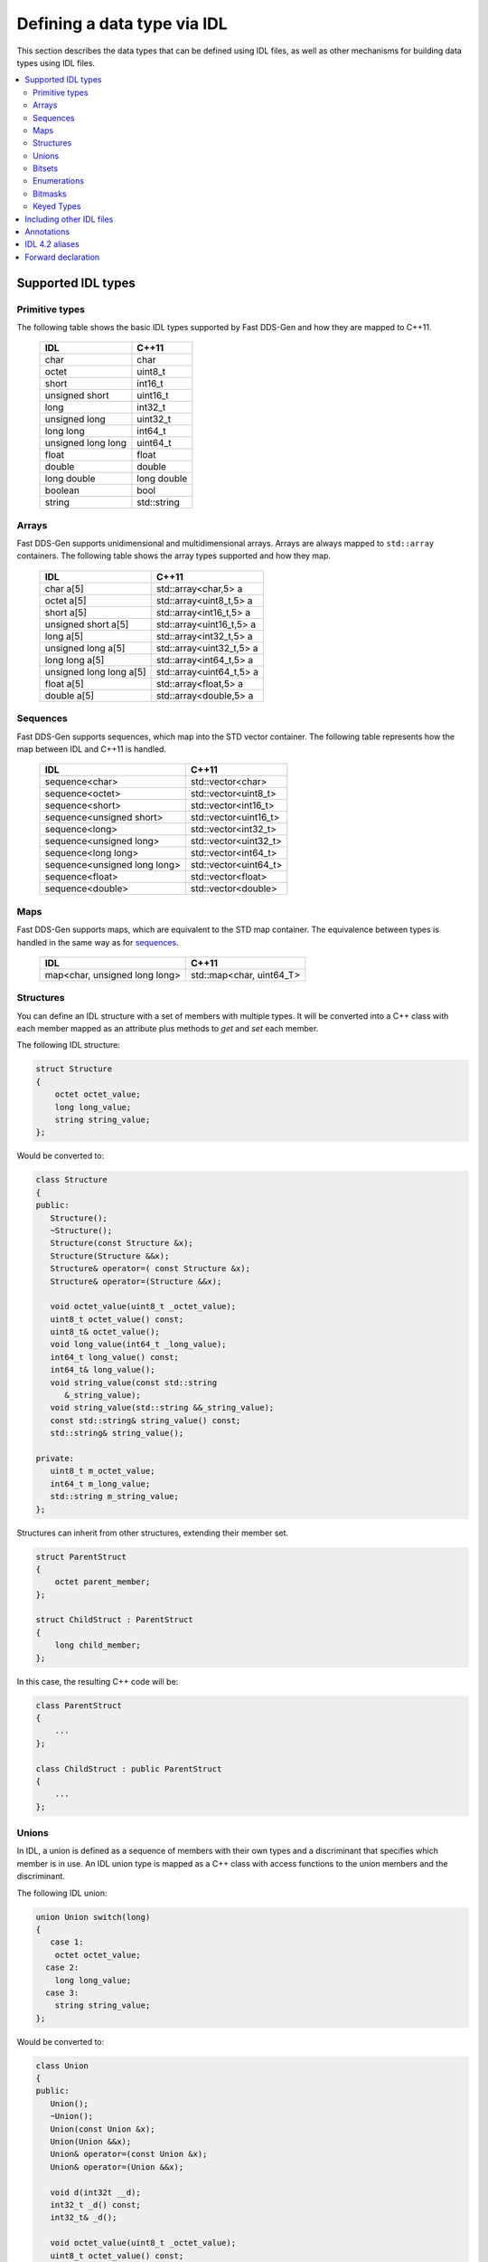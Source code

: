 .. _idl-types:

Defining a data type via IDL
=============================

This section describes the data types that can be defined using IDL files, as well as other mechanisms for building
data types using IDL files.

.. contents::
    :local:
    :backlinks: none
    :depth: 2


Supported IDL types
-------------------

Primitive types
^^^^^^^^^^^^^^^

The following table shows the basic IDL types supported by Fast DDS-Gen and how they are mapped to C++11.

    +--------------------+-------------+
    | IDL                | C++11       |
    +====================+=============+
    | char               | char        |
    +--------------------+-------------+
    | octet              | uint8_t     |
    +--------------------+-------------+
    | short              | int16_t     |
    +--------------------+-------------+
    | unsigned short     | uint16_t    |
    +--------------------+-------------+
    | long               | int32_t     |
    +--------------------+-------------+
    | unsigned long      | uint32_t    |
    +--------------------+-------------+
    | long long          | int64_t     |
    +--------------------+-------------+
    | unsigned long long | uint64_t    |
    +--------------------+-------------+
    | float              | float       |
    +--------------------+-------------+
    | double             | double      |
    +--------------------+-------------+
    | long double        | long double |
    +--------------------+-------------+
    | boolean            | bool        |
    +--------------------+-------------+
    | string             | std::string |
    +--------------------+-------------+

Arrays
^^^^^^

Fast DDS-Gen supports unidimensional and multidimensional arrays.
Arrays are always mapped to ``std::array`` containers.
The following table shows the array types supported and how they map.

    +-------------------------+--------------------------+
    | IDL                     | C++11                    |
    +=========================+==========================+
    | char a[5]               | std::array<char,5> a     |
    +-------------------------+--------------------------+
    | octet a[5]              | std::array<uint8_t,5> a  |
    +-------------------------+--------------------------+
    | short a[5]              | std::array<int16_t,5> a  |
    +-------------------------+--------------------------+
    | unsigned short a[5]     | std::array<uint16_t,5> a |
    +-------------------------+--------------------------+
    | long a[5]               | std::array<int32_t,5> a  |
    +-------------------------+--------------------------+
    | unsigned long a[5]      | std::array<uint32_t,5> a |
    +-------------------------+--------------------------+
    | long long a[5]          | std::array<int64_t,5> a  |
    +-------------------------+--------------------------+
    | unsigned long long a[5] | std::array<uint64_t,5> a |
    +-------------------------+--------------------------+
    | float a[5]              | std::array<float,5> a    |
    +-------------------------+--------------------------+
    | double a[5]             | std::array<double,5> a   |
    +-------------------------+--------------------------+

Sequences
^^^^^^^^^

Fast DDS-Gen supports sequences, which map into the STD vector container.
The following table represents how the map between IDL and C++11 is handled.

    +------------------------------+--------------------------+
    | IDL                          | C++11                    |
    +==============================+==========================+
    | sequence<char>               |    std::vector<char>     |
    +------------------------------+--------------------------+
    | sequence<octet>              |    std::vector<uint8_t>  |
    +------------------------------+--------------------------+
    | sequence<short>              |    std::vector<int16_t>  |
    +------------------------------+--------------------------+
    | sequence<unsigned short>     |    std::vector<uint16_t> |
    +------------------------------+--------------------------+
    | sequence<long>               |    std::vector<int32_t>  |
    +------------------------------+--------------------------+
    | sequence<unsigned long>      |    std::vector<uint32_t> |
    +------------------------------+--------------------------+
    | sequence<long long>          |    std::vector<int64_t>  |
    +------------------------------+--------------------------+
    | sequence<unsigned long long> |    std::vector<uint64_t> |
    +------------------------------+--------------------------+
    | sequence<float>              |    std::vector<float>    |
    +------------------------------+--------------------------+
    | sequence<double>             |    std::vector<double>   |
    +------------------------------+--------------------------+

Maps
^^^^

Fast DDS-Gen supports maps, which are equivalent to the STD map container.
The equivalence between types is handled in the same way as for sequences_.

    +-------------------------------+---------------------------------+
    | IDL                           | C++11                           |
    +===============================+=================================+
    | map<char, unsigned long long> |    std::map<char, uint64_T>     |
    +-------------------------------+---------------------------------+

Structures
^^^^^^^^^^

You can define an IDL structure with a set of members with multiple types.
It will be converted into a C++ class with each member mapped as an attribute plus methods to *get* and *set* each
member.

The following IDL structure:

.. code-block:: idl

    struct Structure
    {
        octet octet_value;
        long long_value;
        string string_value;
    };

Would be converted to:

.. code-block:: cpp

    class Structure
    {
    public:
       Structure();
       ~Structure();
       Structure(const Structure &x);
       Structure(Structure &&x);
       Structure& operator=( const Structure &x);
       Structure& operator=(Structure &&x);

       void octet_value(uint8_t _octet_value);
       uint8_t octet_value() const;
       uint8_t& octet_value();
       void long_value(int64_t _long_value);
       int64_t long_value() const;
       int64_t& long_value();
       void string_value(const std::string
          &_string_value);
       void string_value(std::string &&_string_value);
       const std::string& string_value() const;
       std::string& string_value();

    private:
       uint8_t m_octet_value;
       int64_t m_long_value;
       std::string m_string_value;
    };

Structures can inherit from other structures, extending their member set.

.. code-block:: idl

    struct ParentStruct
    {
        octet parent_member;
    };

    struct ChildStruct : ParentStruct
    {
        long child_member;
    };

In this case, the resulting C++ code will be:

.. code-block:: cpp

    class ParentStruct
    {
        ...
    };

    class ChildStruct : public ParentStruct
    {
        ...
    };

Unions
^^^^^^

In IDL, a union is defined as a sequence of members with their own types and a discriminant that specifies which member
is in use.
An IDL union type is mapped as a C++ class with access functions to the union members and the discriminant.

The following IDL union:

.. code-block:: idl

    union Union switch(long)
    {
       case 1:
        octet octet_value;
      case 2:
        long long_value;
      case 3:
        string string_value;
    };

Would be converted to:

.. code-block:: cpp

    class Union
    {
    public:
       Union();
       ~Union();
       Union(const Union &x);
       Union(Union &&x);
       Union& operator=(const Union &x);
       Union& operator=(Union &&x);

       void d(int32t __d);
       int32_t _d() const;
       int32_t& _d();

       void octet_value(uint8_t _octet_value);
       uint8_t octet_value() const;
       uint8_t& octet_value();
       void long_value(int64_t _long_value);
       int64_t long_value() const;
       int64_t& long_value();
       void string_value(const std::string
          &_string_value);
       void string_value(std:: string &&_string_value);
       const std::string& string_value() const;
       std::string& string_value();

    private:
       int32_t m__d;
       uint8_t m_octet_value;
       int64_t m_long_value;
       std::string m_string_value;
    };

Bitsets
^^^^^^^

Bitsets are a special kind of structure, which encloses a set of bits. A bitset can represent up to 64 bits.
Each member is defined as *bitfield* and eases the access to a part of the bitset.

For example:

.. code-block:: idl

    bitset MyBitset
    {
        bitfield<3> a;
        bitfield<10> b;
        bitfield<12, int> c;
    };

The type MyBitset will store a total of 25 bits (3 + 10 + 12) and will require 32 bits in memory
(lowest primitive type to store the bitset's size).

- The bitfield 'a' allows us to access to the first 3 bits (0..2).
- The bitfield 'b' allows us to access to the next 10 bits (3..12).
- The bitfield 'c' allows us to access to the next 12 bits (13..24).

The resulting C++ code will be similar to:

.. code-block:: cpp

    class MyBitset
    {
    public:
        void a(char _a);
        char a() const;

        void b(uint16_t _b);
        uint16_t b() const;

        void c(int32_t _c);
        int32_t c() const;
    private:
        std::bitset<25> m_bitset;
    };

Internally is stored as a std::bitset. For each bitfield, getter and setter methods are generated with the
smaller possible primitive unsigned type to access it. In the case of bitfield 'c', the user has established
that this accessing type will be **int**, so the generated code uses **int32_t** instead of automatically
use **uint16_t**.

Bitsets can inherit from other bitsets, extending their member set.

.. code-block:: idl

    bitset ParentBitset
    {
        bitfield<3> parent_member;
    };

    bitset ChildBitset : ParentBitset
    {
        bitfield<10> child_member;
    };

In this case, the resulting C++ code will be:

.. code-block:: cpp

    class ParentBitset
    {
        ...
    };

    class ChildBitset : public ParentBitset
    {
        ...
    };

Note that in this case, ChildBitset will have two ``std::bitset`` members, one belonging to ParentBitset and the
other belonging to ChildBitset.

Enumerations
^^^^^^^^^^^^

An enumeration in IDL format is a collection of identifiers that have a numeric value associated.
An IDL enumeration type is mapped directly to the corresponding C++11 enumeration definition.

The following IDL enumeration:

.. code-block:: idl

    enum Enumeration
    {
        RED,
        GREEN,
        BLUE
    };

Would be converted to:

.. code-block:: cpp

    enum Enumeration : uint32_t
    {
        RED,
        GREEN,
        BLUE
    };

Bitmasks
^^^^^^^^

Bitmasks are a special kind of Enumeration to manage masks of bits. It allows defining bit masks based on their
position.

The following IDL bitmask:

.. code-block:: idl

    @bit_bound(8)
    bitmask MyBitMask
    {
        @position(0) flag0,
        @position(1) flag1,
        @position(4) flag4,
        @position(6) flag6,
        flag7
    };

Would be converted to:

.. code-block:: cpp

    enum MyBitMask : uint8_t
    {
        flag0 = 0x01 << 0,
        flag1 = 0x01 << 1,
        flag4 = 0x01 << 4,
        flag6 = 0x01 << 6,
        flag7 = 0x01 << 7
    };

The annotation *bit_bound* defines the width of the associated enumeration. It must be a positive number between
1 and 64. If omitted, it will be 32 bits.
For each *flag*, the user can use the annotation *position* to define the position of the flag. If omitted, it will
be auto incremented from the last defined flag, starting at 0.

Keyed Types
^^^^^^^^^^^

In order to use keyed topics, the user should define some key members inside the structure.
This is achieved by writing “@Key” before the members of the structure you want to use as keys.
For example in the following IDL file the *id* and *type* field would be the keys:

.. code-block:: idl

    struct MyType
    {
        @Key long id;
        @Key string type;
        long positionX;
        long positionY;
    };

Fast DDS-Gen automatically detects these tags and correctly generates the serialization methods for the key generation
function in TopicDataType (`getKey`).
This function will obtain the 128-bit MD5 digest of the big-endian serialization of the Key Members.

Including other IDL files
-------------------------

You can include another IDL files in yours in order to use data types defined in them. Fast DDS-Gen uses a C/C++
preprocessor for this purpose, and you can use ``#include`` directive to include an IDL file.

.. code-block:: c

    #include "OtherFile.idl"
    #include <AnotherFile.idl>

If Fast DDS-Gen doesn't find a C/C++ preprocessor in default system paths, you could specify the preprocessor path
using parameter ``-ppPath``.
If you want to disable the usage of the preprocessor, you could use the parameter ``-ppDisable``.


Annotations
--------------

The application allows the user to define and use their own annotations as defined in the IDL 4.2 standard.
User annotations will be passed to TypeObject generated code if the ``-typeobject`` argument was used.

.. code-block:: idl

    @annotation MyAnnotation
    {
        long value;
        string name;
    };

Additionally, the following standard annotations are builtin (recognized and passed to TypeObject when unimplemented).

+-------------------------+-------------------------------------------------------------------------+
| Annotation              | Implemented behavior                                                    |
+=========================+=========================================================================+
| @id                     | Unimplemented.                                                          |
+-------------------------+-------------------------------------------------------------------------+
| @autoid                 | Unimplemented.                                                          |
+-------------------------+-------------------------------------------------------------------------+
| @optional               | Unimplemented.                                                          |
+-------------------------+-------------------------------------------------------------------------+
| @extensibility          | Unimplemented.                                                          |
+-------------------------+-------------------------------------------------------------------------+
| @final                  | Unimplemented.                                                          |
+-------------------------+-------------------------------------------------------------------------+
| @appendable             | Unimplemented.                                                          |
+-------------------------+-------------------------------------------------------------------------+
| @mutable                | Unimplemented.                                                          |
+-------------------------+-------------------------------------------------------------------------+
| @position               | Used by bitmasks_.                                                      |
+-------------------------+-------------------------------------------------------------------------+
| @value                  | Allows to set a constant value to any element.                          |
+-------------------------+-------------------------------------------------------------------------+
| @key                    | Alias for eProsima's @Key annotation.                                   |
+-------------------------+-------------------------------------------------------------------------+
| @must_understand        | Unimplemented.                                                          |
+-------------------------+-------------------------------------------------------------------------+
| @default_literal        | Allows selecting one member as the default within a collection.         |
+-------------------------+-------------------------------------------------------------------------+
| @default                | Allows specifying the default value of the annotated element.           |
+-------------------------+-------------------------------------------------------------------------+
| @range                  | Unimplemented.                                                          |
+-------------------------+-------------------------------------------------------------------------+
| @min                    | Unimplemented.                                                          |
+-------------------------+-------------------------------------------------------------------------+
| @max                    | Unimplemented.                                                          |
+-------------------------+-------------------------------------------------------------------------+
| @unit                   | Unimplemented.                                                          |
+-------------------------+-------------------------------------------------------------------------+
| @bit_bound              | Allows setting a size to a bitmasks_.                                   |
+-------------------------+-------------------------------------------------------------------------+
| @external               | Unimplemented.                                                          |
+-------------------------+-------------------------------------------------------------------------+
| @nested                 | Unimplemented.                                                          |
+-------------------------+-------------------------------------------------------------------------+
| @verbatim               | Unimplemented.                                                          |
+-------------------------+-------------------------------------------------------------------------+
| @service                | Unimplemented.                                                          |
+-------------------------+-------------------------------------------------------------------------+
| @oneway                 | Unimplemented.                                                          |
+-------------------------+-------------------------------------------------------------------------+
| @ami                    | Unimplemented.                                                          |
+-------------------------+-------------------------------------------------------------------------+
| @non_serialized         | The annotated member will be omitted from serialization.                |
+-------------------------+-------------------------------------------------------------------------+

Most unimplemented annotations are related to Extended Types.

IDL 4.2 aliases
------------------

IDL 4.2 allows using the following names for primitive types:

+------------------------+
| int8                   |
+------------------------+
| uint8                  |
+------------------------+
| int16                  |
+------------------------+
| uint16                 |
+------------------------+
| int32                  |
+------------------------+
| uint32                 |
+------------------------+
| int64                  |
+------------------------+
| uint64                 |
+------------------------+

Forward declaration
---------------------

The application allows forward declarations:

.. code-block:: cpp

    struct ForwardStruct;

    union ForwardUnion;

    struct ForwardStruct
    {
        ForwardUnion fw_union;
    };

    union ForwardUnion switch (long)
    {
        case 0:
            ForwardStruct fw_struct;
        default:
            string empty;
    };

As the example shows, this allows declaring inter-dependant structures, unions, etc.
